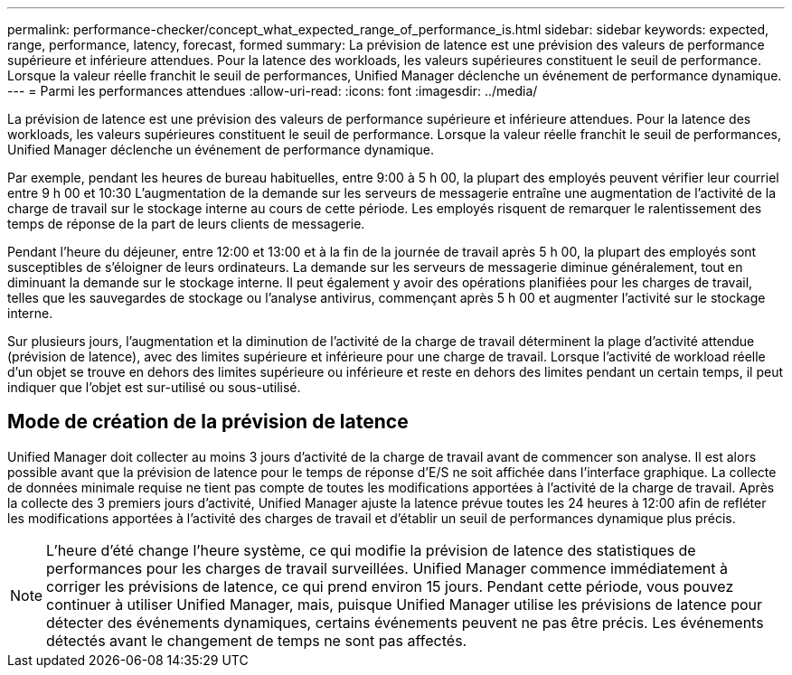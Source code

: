 ---
permalink: performance-checker/concept_what_expected_range_of_performance_is.html 
sidebar: sidebar 
keywords: expected, range, performance, latency, forecast, formed 
summary: La prévision de latence est une prévision des valeurs de performance supérieure et inférieure attendues. Pour la latence des workloads, les valeurs supérieures constituent le seuil de performance. Lorsque la valeur réelle franchit le seuil de performances, Unified Manager déclenche un événement de performance dynamique. 
---
= Parmi les performances attendues
:allow-uri-read: 
:icons: font
:imagesdir: ../media/


[role="lead"]
La prévision de latence est une prévision des valeurs de performance supérieure et inférieure attendues. Pour la latence des workloads, les valeurs supérieures constituent le seuil de performance. Lorsque la valeur réelle franchit le seuil de performances, Unified Manager déclenche un événement de performance dynamique.

Par exemple, pendant les heures de bureau habituelles, entre 9:00 à 5 h 00, la plupart des employés peuvent vérifier leur courriel entre 9 h 00 et 10:30 L'augmentation de la demande sur les serveurs de messagerie entraîne une augmentation de l'activité de la charge de travail sur le stockage interne au cours de cette période. Les employés risquent de remarquer le ralentissement des temps de réponse de la part de leurs clients de messagerie.

Pendant l'heure du déjeuner, entre 12:00 et 13:00 et à la fin de la journée de travail après 5 h 00, la plupart des employés sont susceptibles de s'éloigner de leurs ordinateurs. La demande sur les serveurs de messagerie diminue généralement, tout en diminuant la demande sur le stockage interne. Il peut également y avoir des opérations planifiées pour les charges de travail, telles que les sauvegardes de stockage ou l'analyse antivirus, commençant après 5 h 00 et augmenter l'activité sur le stockage interne.

Sur plusieurs jours, l'augmentation et la diminution de l'activité de la charge de travail déterminent la plage d'activité attendue (prévision de latence), avec des limites supérieure et inférieure pour une charge de travail. Lorsque l'activité de workload réelle d'un objet se trouve en dehors des limites supérieure ou inférieure et reste en dehors des limites pendant un certain temps, il peut indiquer que l'objet est sur-utilisé ou sous-utilisé.



== Mode de création de la prévision de latence

Unified Manager doit collecter au moins 3 jours d'activité de la charge de travail avant de commencer son analyse. Il est alors possible avant que la prévision de latence pour le temps de réponse d'E/S ne soit affichée dans l'interface graphique. La collecte de données minimale requise ne tient pas compte de toutes les modifications apportées à l'activité de la charge de travail. Après la collecte des 3 premiers jours d'activité, Unified Manager ajuste la latence prévue toutes les 24 heures à 12:00 afin de refléter les modifications apportées à l'activité des charges de travail et d'établir un seuil de performances dynamique plus précis.

[NOTE]
====
L'heure d'été change l'heure système, ce qui modifie la prévision de latence des statistiques de performances pour les charges de travail surveillées. Unified Manager commence immédiatement à corriger les prévisions de latence, ce qui prend environ 15 jours. Pendant cette période, vous pouvez continuer à utiliser Unified Manager, mais, puisque Unified Manager utilise les prévisions de latence pour détecter des événements dynamiques, certains événements peuvent ne pas être précis. Les événements détectés avant le changement de temps ne sont pas affectés.

====